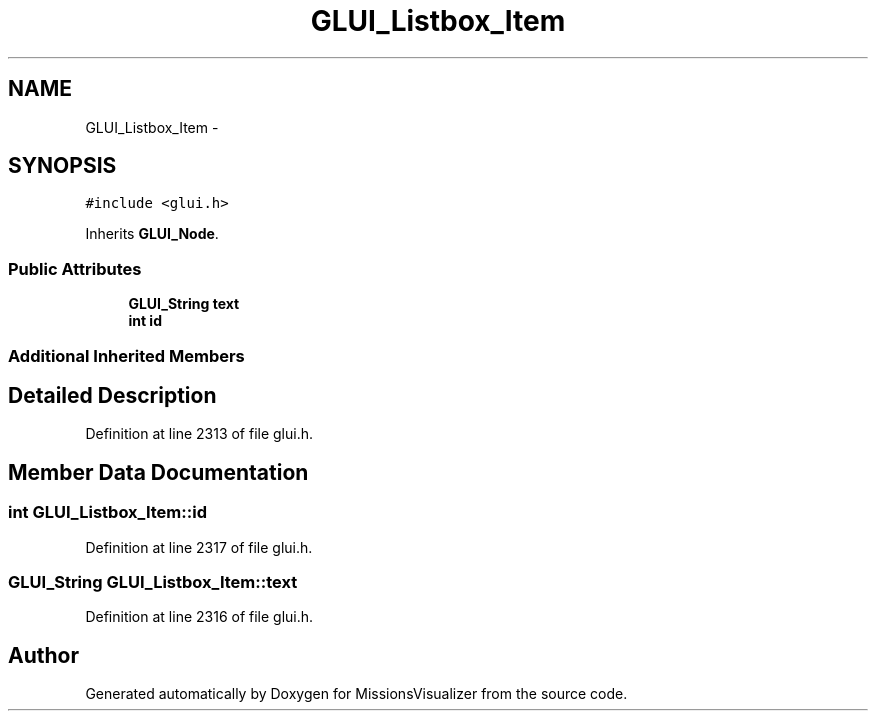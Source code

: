 .TH "GLUI_Listbox_Item" 3 "Mon May 9 2016" "Version 0.1" "MissionsVisualizer" \" -*- nroff -*-
.ad l
.nh
.SH NAME
GLUI_Listbox_Item \- 
.SH SYNOPSIS
.br
.PP
.PP
\fC#include <glui\&.h>\fP
.PP
Inherits \fBGLUI_Node\fP\&.
.SS "Public Attributes"

.in +1c
.ti -1c
.RI "\fBGLUI_String\fP \fBtext\fP"
.br
.ti -1c
.RI "\fBint\fP \fBid\fP"
.br
.in -1c
.SS "Additional Inherited Members"
.SH "Detailed Description"
.PP 
Definition at line 2313 of file glui\&.h\&.
.SH "Member Data Documentation"
.PP 
.SS "\fBint\fP GLUI_Listbox_Item::id"

.PP
Definition at line 2317 of file glui\&.h\&.
.SS "\fBGLUI_String\fP GLUI_Listbox_Item::text"

.PP
Definition at line 2316 of file glui\&.h\&.

.SH "Author"
.PP 
Generated automatically by Doxygen for MissionsVisualizer from the source code\&.
